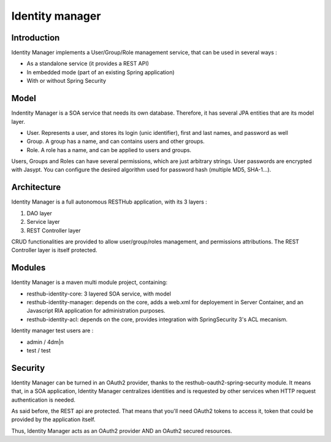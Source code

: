 ================
Identity manager
================

Introduction
------------

Identity Manager implements a User/Group/Role management service, that can be used in several ways :

* As a standalone service (it provides a REST API)
* In embedded mode (part of an existing Spring application)
* With or without Spring Security

Model
-----

Indentity Manager is a SOA service that needs its own database. 
Therefore, it has several JPA entities that are its model layer.

* User. Represents a user, and stores its login (unic identifier), first and last names, and password as well
* Group. A group has a name, and can contains users and other groups.
* Role. A role has a name, and can be applied to users and groups.

Users, Groups and Roles can have several permissions, which are just arbitrary strings.
User passwords are encrypted with Jasypt. You can configure the desired algorithm used for password hash (multiple MD5, SHA-1...).

Architecture
------------

Identity Manager is a full autonomous RESTHub application, with its 3 layers :

1. DAO layer
2. Service layer
3. REST Controller layer

CRUD functionalities are provided to allow user/group/roles management, and permissions attributions.
The REST Controller layer is itself protected.

Modules
-------

Identity Manager is a maven multi module project, containing:

* resthub-identity-core: 3 layered SOA service, with model
* resthub-identity-manager: depends on the core, adds a web.xml for deployement in Server Container, and an Javascript RIA application for administration purposes.
* resthub-identity-acl: depends on the core, provides integration with SpringSecurity 3's ACL mecanism.

Identity manager test users are :

* admin / 4dm|n
* test / test

Security
--------

Identity Manager can be turned in an OAuth2 provider, thanks to the resthub-oauth2-spring-security module.
It means that, in a SOA application, Identity Manager centralizes identities and is requested by other services when HTTP request authentication is needed.

As said before, the REST api are protected.
That means that you'll need OAuth2 tokens to access it, token that could be provided by the application itself.

Thus, Identity Manager acts as an OAuth2 provider AND an OAuth2 secured resources.
